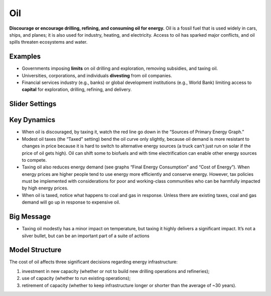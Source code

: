 |imgOilIcon| Oil
==================

**Discourage or encourage drilling, refining, and consuming oil for energy.** Oil is a fossil fuel that is used widely in cars, ships, and planes; it is also used for industry, heating, and electricity. Access to oil has sparked major conflicts, and oil spills threaten ecosystems and water.

Examples
--------

* Governments imposing **limits** on oil drilling and exploration, removing subsidies, and taxing oil.

* Universities, corporations, and individuals **divesting** from oil companies.

* Financial services industry (e.g., banks) or global development institutions (e.g., World Bank) limiting access to **capital** for exploration, drilling, refining, and delivery.

Slider Settings
---------------

================================================== ================= ============ ============= ========== ==========
\                                                  very highly taxed highly taxed taxed        status quo subsidized
================================================== ================= ============ ============= ========== ==========
Change in price per barrel of oil equivalent (boi) +$100 to +$60     +$60 to +$30 +$30 to +$10 **+$10 to  -$10 to
                                                                                               -$10**     -$30
Cost increase or decrease                          +100% to +60%     +60% to +30% +30% to +10% **+10% to  -10% to
                                                                                               -10%**     -30%
================================================== ================= ============ ============= ========== ==========

Key Dynamics
------------

* When oil is discouraged, by taxing it, watch the red line go down in the “Sources of Primary Energy Graph.”

* Modest oil taxes (the “Taxed” setting) bend the oil curve only slightly, because oil demand is more resistant to changes in price because it is hard to switch to alternative energy sources (a truck can’t just run on solar if the price of oil gets high). Oil can shift some to biofuels and with time electrification can enable other energy sources to compete.

* Taxing oil also reduces energy demand (see graphs “Final Energy Consumption” and “Cost of Energy”). When energy prices are higher people tend to use energy more efficiently and conserve energy. However, tax policies must be implemented with considerations for poor and working-class communities who can be harmfully impacted by high energy prices.

* When oil is taxed, notice what happens to coal and gas in response. Unless there are existing taxes, coal and gas demand will go up in response to expensive oil.

Big Message
-----------

* Taxing oil modestly has a minor impact on temperature, but taxing it highly delivers a significant impact. It’s not a silver bullet, but can be an important part of a suite of actions

Model Structure
---------------

The cost of oil affects three significant decisions regarding energy infrastructure:

#. investment in new capacity (whether or not to build new drilling operations and refineries);

#. use of capacity (whether to run existing operations);

#. retirement of capacity (whether to keep infrastructure longer or shorter than the average of ~30 years).


.. SUBSTITUTIONS SECTION

.. |imgOilIcon| image:: ../images/icons/oil_icon.png
   :width: 0.52622in
   :height: 0.48612in
